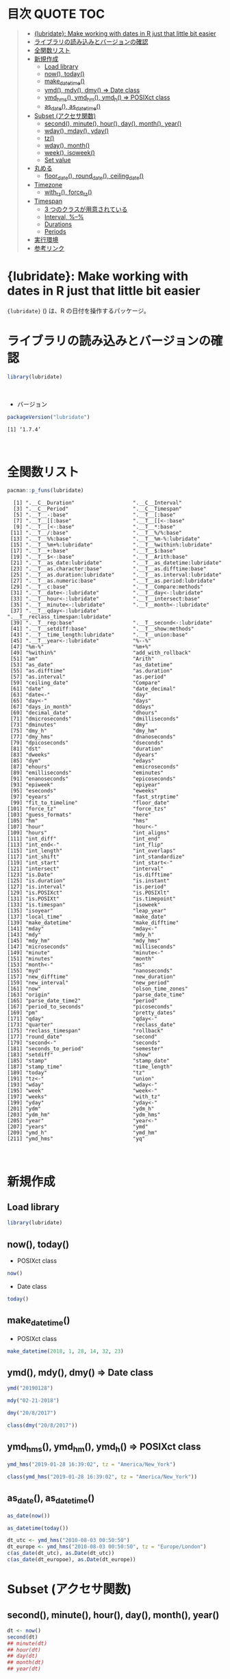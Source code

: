 #+STARTUP: folded indent inlineimages latexpreview
#+PROPERTY: header-args:R :results output :colnames yes :session *R:lubridate*

* 目次                                                            :QUOTE:TOC:
#+BEGIN_QUOTE
- [[#lubridate-make-working-with-dates-in-r-just-that-little-bit-easier][{lubridate}: Make working with dates in R just that little bit easier]]
- [[#ライブラリの読み込みとバージョンの確認][ライブラリの読み込みとバージョンの確認]]
- [[#全関数リスト][全関数リスト]]
- [[#新規作成][新規作成]]
  - [[#load-library][Load library]]
  - [[#now-today][now(), today()]]
  - [[#make_datetime][make_datetime()]]
  - [[#ymd-mdy-dmy--date-class][ymd(), mdy(), dmy() => Date class]]
  - [[#ymd_hms-ymd_hm-ymd_h--posixct-class][ymd_hms(), ymd_hm(), ymd_h() => POSIXct class]]
  - [[#as_date-as_datetime][as_date(), as_datetime()]]
- [[#subset-アクセサ関数][Subset (アクセサ関数)]]
  - [[#second-minute-hour-day-month-year][second(), minute(), hour(), day(), month(), year()]]
  - [[#wday-mday-yday][wday(), mday(), yday()]]
  - [[#tz][tz()]]
  - [[#wday-month][wday(), month()]]
  - [[#week-isoweek][week(), isoweek()]]
  - [[#set-value][Set value]]
- [[#丸める][丸める]]
  - [[#floor_date-round_date-ceiling_date][floor_date(), round_date(), ceiling_date()]]
- [[#timezone][Timezone]]
  - [[#with_tz-force_tz][with_tz(), force_tz()]]
- [[#timespan][Timespan]]
  - [[#3-つのクラスが用意されている][3 つのクラスが用意されている]]
  - [[#interval---][Interval, %--%]]
  - [[#durations][Durations]]
  - [[#periods][Periods]]
- [[#実行環境][実行環境]]
- [[#参考リンク][参考リンク]]
#+END_QUOTE

* {lubridate}: Make working with dates in R just that little bit easier

~{lubridate}~ () は、R の日付を操作するパッケージ。
\\

* ライブラリの読み込みとバージョンの確認

#+begin_src R :results silent
library(lubridate)
#+end_src
\\

- バージョン
#+begin_src R :exports both
packageVersion("lubridate")
#+end_src

#+RESULTS:
: [1] ‘1.7.4’
\\

* 全関数リスト

#+begin_src R :exports both
pacman::p_funs(lubridate)
#+end_src

#+RESULTS:
#+begin_example
  [1] ".__C__Duration"                   ".__C__Interval"                  
  [3] ".__C__Period"                     ".__C__Timespan"                  
  [5] ".__T__-:base"                     ".__T__[:base"                    
  [7] ".__T__[[:base"                    ".__T__[[<-:base"                 
  [9] ".__T__[<-:base"                   ".__T__*:base"                    
 [11] ".__T__/:base"                     ".__T__%/%:base"                  
 [13] ".__T__%%:base"                    ".__T__%m-%:lubridate"            
 [15] ".__T__%m+%:lubridate"             ".__T__%within%:lubridate"        
 [17] ".__T__+:base"                     ".__T__$:base"                    
 [19] ".__T__$<-:base"                   ".__T__Arith:base"                
 [21] ".__T__as_date:lubridate"          ".__T__as_datetime:lubridate"     
 [23] ".__T__as.character:base"          ".__T__as.difftime:base"          
 [25] ".__T__as.duration:lubridate"      ".__T__as.interval:lubridate"     
 [27] ".__T__as.numeric:base"            ".__T__as.period:lubridate"       
 [29] ".__T__c:base"                     ".__T__Compare:methods"           
 [31] ".__T__date<-:lubridate"           ".__T__day<-:lubridate"           
 [33] ".__T__hour<-:lubridate"           ".__T__intersect:base"            
 [35] ".__T__minute<-:lubridate"         ".__T__month<-:lubridate"         
 [37] ".__T__qday<-:lubridate"           ".__T__reclass_timespan:lubridate"
 [39] ".__T__rep:base"                   ".__T__second<-:lubridate"        
 [41] ".__T__setdiff:base"               ".__T__show:methods"              
 [43] ".__T__time_length:lubridate"      ".__T__union:base"                
 [45] ".__T__year<-:lubridate"           "%--%"                            
 [47] "%m-%"                             "%m+%"                            
 [49] "%within%"                         "add_with_rollback"               
 [51] "am"                               "Arith"                           
 [53] "as_date"                          "as_datetime"                     
 [55] "as.difftime"                      "as.duration"                     
 [57] "as.interval"                      "as.period"                       
 [59] "ceiling_date"                     "Compare"                         
 [61] "date"                             "date_decimal"                    
 [63] "date<-"                           "day"                             
 [65] "day<-"                            "days"                            
 [67] "days_in_month"                    "ddays"                           
 [69] "decimal_date"                     "dhours"                          
 [71] "dmicroseconds"                    "dmilliseconds"                   
 [73] "dminutes"                         "dmy"                             
 [75] "dmy_h"                            "dmy_hm"                          
 [77] "dmy_hms"                          "dnanoseconds"                    
 [79] "dpicoseconds"                     "dseconds"                        
 [81] "dst"                              "duration"                        
 [83] "dweeks"                           "dyears"                          
 [85] "dym"                              "edays"                           
 [87] "ehours"                           "emicroseconds"                   
 [89] "emilliseconds"                    "eminutes"                        
 [91] "enanoseconds"                     "epicoseconds"                    
 [93] "epiweek"                          "epiyear"                         
 [95] "eseconds"                         "eweeks"                          
 [97] "eyears"                           "fast_strptime"                   
 [99] "fit_to_timeline"                  "floor_date"                      
[101] "force_tz"                         "force_tzs"                       
[103] "guess_formats"                    "here"                            
[105] "hm"                               "hms"                             
[107] "hour"                             "hour<-"                          
[109] "hours"                            "int_aligns"                      
[111] "int_diff"                         "int_end"                         
[113] "int_end<-"                        "int_flip"                        
[115] "int_length"                       "int_overlaps"                    
[117] "int_shift"                        "int_standardize"                 
[119] "int_start"                        "int_start<-"                     
[121] "intersect"                        "interval"                        
[123] "is.Date"                          "is.difftime"                     
[125] "is.duration"                      "is.instant"                      
[127] "is.interval"                      "is.period"                       
[129] "is.POSIXct"                       "is.POSIXlt"                      
[131] "is.POSIXt"                        "is.timepoint"                    
[133] "is.timespan"                      "isoweek"                         
[135] "isoyear"                          "leap_year"                       
[137] "local_time"                       "make_date"                       
[139] "make_datetime"                    "make_difftime"                   
[141] "mday"                             "mday<-"                          
[143] "mdy"                              "mdy_h"                           
[145] "mdy_hm"                           "mdy_hms"                         
[147] "microseconds"                     "milliseconds"                    
[149] "minute"                           "minute<-"                        
[151] "minutes"                          "month"                           
[153] "month<-"                          "ms"                              
[155] "myd"                              "nanoseconds"                     
[157] "new_difftime"                     "new_duration"                    
[159] "new_interval"                     "new_period"                      
[161] "now"                              "olson_time_zones"                
[163] "origin"                           "parse_date_time"                 
[165] "parse_date_time2"                 "period"                          
[167] "period_to_seconds"                "picoseconds"                     
[169] "pm"                               "pretty_dates"                    
[171] "qday"                             "qday<-"                          
[173] "quarter"                          "reclass_date"                    
[175] "reclass_timespan"                 "rollback"                        
[177] "round_date"                       "second"                          
[179] "second<-"                         "seconds"                         
[181] "seconds_to_period"                "semester"                        
[183] "setdiff"                          "show"                            
[185] "stamp"                            "stamp_date"                      
[187] "stamp_time"                       "time_length"                     
[189] "today"                            "tz"                              
[191] "tz<-"                             "union"                           
[193] "wday"                             "wday<-"                          
[195] "week"                             "week<-"                          
[197] "weeks"                            "with_tz"                         
[199] "yday"                             "yday<-"                          
[201] "ydm"                              "ydm_h"                           
[203] "ydm_hm"                           "ydm_hms"                         
[205] "year"                             "year<-"                          
[207] "years"                            "ymd"                             
[209] "ymd_h"                            "ymd_hm"                          
[211] "ymd_hms"                          "yq"
#+end_example
\\

* 新規作成
** Load library

#+begin_src R :results output
library(lubridate)
#+end_src

#+RESULTS:
: 
: Attaching package: ‘lubridate’
: 
: The following object is masked from ‘package:base’:
: 
:     date

** now(), today()

- POSIXct class
#+begin_src R
now()
#+end_src

#+RESULTS:
: 2019-06-28 12:33:10

- Date class
#+begin_src R
today()
#+end_src

#+RESULTS:
: 2019-06-28

** make_datetime()

- POSIXct class
#+begin_src R
make_datetime(2018, 1, 28, 14, 32, 23)
#+end_src

#+RESULTS:
: 2018-01-28 14:32:23

** ymd(), mdy(), dmy() => Date class

#+begin_src R
ymd("20190128")
#+end_src

#+RESULTS:
: 2019-01-28

#+begin_src R
mdy("02-21-2018")
#+end_src

#+RESULTS:
: 2018-02-21

#+begin_src R
dmy("20/8/2017")
#+end_src

#+RESULTS:
: 2017-08-20

#+begin_src R
class(dmy("20/8/2017"))
#+end_src

#+RESULTS:
: Date

** ymd_hms(), ymd_hm(), ymd_h() => POSIXct class

#+begin_src R
ymd_hms("2019-01-28 16:39:02", tz = "America/New_York")
#+end_src

#+RESULTS:
: 2019-01-28 16:39:02

#+begin_src R
class(ymd_hms("2019-01-28 16:39:02", tz = "America/New_York"))
#+end_src

#+RESULTS:
| POSIXct |
| POSIXt  |

** as_date(), as_datetime()

#+begin_src R
as_date(now())
#+end_src

#+RESULTS:
: 2019-07-11

#+begin_src R
as_datetime(today())
#+end_src

#+RESULTS:
: 2019-07-11

#+begin_src R :results output
dt_utc <- ymd_hms("2010-08-03 00:50:50")
dt_europe <- ymd_hms("2010-08-03 00:50:50", tz = "Europe/London")
c(as_date(dt_utc), as.Date(dt_utc))
c(as_date(dt_europoe), as.Date(dt_europe))
#+end_src

#+RESULTS:
: 
: [1] "2010-08-03" "2010-08-03"
: 
: [1] "2010-08-03" "2010-08-02"

* Subset (アクセサ関数)
** second(), minute(), hour(), day(), month(), year()

#+begin_src R
dt <- now()
second(dt)
## minute(dt)
## hour(dt)
## day(dt)
## month(dt)
## year(dt)
#+end_src

#+RESULTS:
: 50.0138881206512

** wday(), mday(), yday()

#+begin_src R
dt <- now()
wday(dt)
## mday(dt)
## yday(dt)
#+end_src

#+RESULTS:
: 6

** tz()

#+begin_src R
dt <- ymd_hms("2018-02-08 11:38:43")
tz(dt)
#+end_src

#+RESULTS:
: UTC

** wday(), month()

- month, wday は、label = TRUE で文字列として取り出す 
#+begin_src R
dt <- ymd_hms("2018-02-08 11:38:43")
wday(dt, label = TRUE)
#+end_src

#+RESULTS:
: Thu

- abbr = FALSE で完全名を取得
#+begin_src R
dt <- ymd_hms("2018-02-08 11:38:43")
wday(dt, label = TRUE, abbr = FALSE)
#+end_src

#+RESULTS:
: Thursday

** week(), isoweek()

- week は 1 月 1 日からの経過日数、isoweek はいわゆる年間の week
#+begin_src R
dt <- ymd("2019-01-28")
c(week(dt), isoweek(dt))
#+end_src

#+RESULTS:
| 4 |
| 5 |

** Set value

- アクセス関数で値の設定もできる
#+begin_src R
dt <- ymd_hms("2018-02-08 11:38:43")
year(dt) <- 2017
dt
#+end_src

#+RESULTS:
: 2017-02-08 11:38:43

* 丸める
** floor_date(), round_date(), ceiling_date()

- "year", "quarter", "month", "day", "hour", "minute", "second" で丸める
#+begin_src R
dt <- ymd_hms("2018-02-08 11:38:43")
floor_date(dt, "week")
#+end_src

#+RESULTS:
: 2018-02-04

* Timezone
** with_tz(), force_tz()

- with_tz でタイムゾーン間の変換が可能
#+begin_src R
dt <- ymd_hms("2018-02-08 11:38:43", tz = "Asia/Tokyo")
with_tz(dt, "America/New_York")
#+end_src

#+RESULTS:
: 2018-02-07 21:38:43

- force_tz で日時はそのままで、タイムゾーンのみ変更可能
#+begin_src R
dt <- ymd_hms("2018-02-08 11:38:43", tz = "Asia/Tokyo")
force_tz(dt, "America/New_York")
#+end_src

#+RESULTS:
: 2018-02-08 11:38:43

* Timespan
** 3 つのクラスが用意されている

- Interval  = 間隔 = 開始と終了を保持している
- Durations = 期間 = 正確な秒数
- Periods   = 時期 = 週や月などの人間が扱う単位

** Interval, %--%

#+begin_src R
arrive <- ymd_hms("2011-06-04 12:00:00", tz = "Asia/Tokyo")
leave  <- ymd_hms("2011-08-20 14:00:00", tz = "Asia/Tokyo")

interval(arrive, leave)
#+end_src

#+RESULTS:
: 2011-06-04 12:00:00 JST--2011-08-20 14:00:00 JST

- %--% でも同じ表現
#+begin_src R
arrive <- ymd_hms("2011-06-04 12:00:00", tz = "Asia/Tokyo")
leave  <- ymd_hms("2011-08-20 14:00:00", tz = "Asia/Tokyo")

arrive %--% leave
#+end_src

#+RESULTS:
: 2011-06-04 12:00:00 JST--2011-08-20 14:00:00 JST

** Durations

- R では日付の差は、difftime object
- 計算によって、単位が週・日・時・分・秒で異なる
- この例の場合は、日数
#+begin_src R
today() - ymd("1983-05-23")
#+end_src

#+RESULTS:
: 13034

- duration クラスでは、秒に統一して扱う
#+begin_src R
age <- today() - ymd("1983-05-23")
as.duration(age)
#+end_src

#+RESULTS:
: 1139184000s (~36.1 years)

- "d" + 単位 で duration class を作成できる
#+begin_src R
dminutes(2)
#+end_src

#+RESULTS:
: 120s (~2 minutes)

- 演算もできる
#+begin_src R
ymd("2018-12-21") + ddays(2)
#+end_src

#+RESULTS:
: 2018-12-23

** Periods

- Periods は秒数固定ではない
#+begin_src R
minutes(2)
#+end_src

#+RESULTS:
: 2M 0S

- Period を足す
#+begin_src R
ymd("2018-12-21") + days(2)
#+end_src

#+RESULTS:
: 2018-12-23

- Durations を使うと計算が正確 (夏時間への変更を考慮)
#+begin_src R
dt1 <- ymd_hms("2016-03-12 13:00:00", tz = "America/New_York")
dt1 + ddays(1)
#+end_src

#+RESULTS:
: 2016-03-13 14:00:00

- Period を使うとより直感的 (人間の感覚でプラス 1 日)
#+begin_src R :exports none
dt1 <- ymd_hms("2016-03-12 13:00:00", tz = "America/New_York")
dt1 + days(1)
#+end_src

#+RESULTS:
: 2016-03-13 13:00:00
* 実行環境

#+begin_src R :results output :exports both
sessionInfo()
#+end_src

#+RESULTS:
#+begin_example
R version 3.6.1 (2019-07-05)
Platform: x86_64-pc-linux-gnu (64-bit)
Running under: Ubuntu 18.04.3 LTS

Matrix products: default
BLAS:   /usr/lib/x86_64-linux-gnu/blas/libblas.so.3.7.1
LAPACK: /usr/lib/x86_64-linux-gnu/lapack/liblapack.so.3.7.1

locale:
 [1] LC_CTYPE=en_US.UTF-8       LC_NUMERIC=C              
 [3] LC_TIME=en_US.UTF-8        LC_COLLATE=en_US.UTF-8    
 [5] LC_MONETARY=en_US.UTF-8    LC_MESSAGES=en_US.UTF-8   
 [7] LC_PAPER=en_US.UTF-8       LC_NAME=C                 
 [9] LC_ADDRESS=C               LC_TELEPHONE=C            
[11] LC_MEASUREMENT=en_US.UTF-8 LC_IDENTIFICATION=C       

attached base packages:
[1] stats     graphics  grDevices utils     datasets  methods   base     

other attached packages:
[1] lubridate_1.7.4

loaded via a namespace (and not attached):
[1] compiler_3.6.1 magrittr_1.5   tools_3.6.1    Rcpp_1.0.2     stringi_1.4.3 
[6] stringr_1.4.0  pacman_0.5.1
#+end_example
\\

* 参考リンク

- [[https://lubridate.tidyverse.org/][公式サイト]]
- [[https://cloud.r-project.org/web/packages/lubridate/index.html][CRAN]]
- [[https://cloud.r-project.org/web/packages/lubridate/lubridate.pdf][Reference Manual]]
- [[https://github.com/tidyverse/lubridate][Github Repo]]
- [[https://evoldyn.gitlab.io/evomics-2018/ref-sheets/R_lubridate.pdf][Cheatsheet(PDF)]]
- [[https://r4ds.had.co.nz/][R for Data Science]]
- Vignette
  - [[https://cloud.r-project.org/web/packages/lubridate/vignettes/lubridate.html][Do more with dates and times in R]] ([[https://qiita.com/nozma/items/01725761d980a0110027][日本語訳@Qiita]])
- Blog
    
